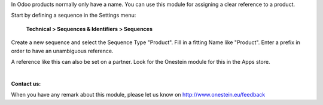 In Odoo products normally only have a name.
You can use this module for assigning a clear reference to a product.

Start by defining a sequence in the Settings menu:

    **Technical > Sequences & Identifiers > Sequences**

Create a new sequence and select the Sequence Type "Product". Fill in a fitting Name like "Product".
Enter a prefix in order to have an unambiguous reference.

A reference like this can also be set on a partner. Look for the Onestein module for this in the Apps store.

|

**Contact us:**

When you have any remark about this module, please let us know on http://www.onestein.eu/feedback

